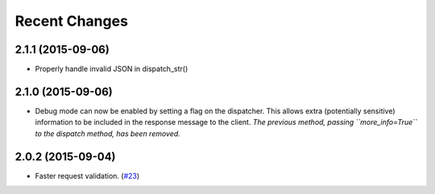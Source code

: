 Recent Changes
==============

2.1.1 (2015-09-06)
------------------

- Properly handle invalid JSON in dispatch_str()

2.1.0 (2015-09-06)
------------------

- Debug mode can now be enabled by setting a flag on the dispatcher. This allows
  extra (potentially sensitive) information to be included in the response
  message to the client. *The previous method, passing ``more_info=True`` to the
  dispatch method, has been removed.*

2.0.2 (2015-09-04)
------------------

- Faster request validation.
  (`#23 <https://bitbucket.org/beau-barker/jsonrpcserver/issues/23/performance-of-jsonrpcserver-is-not-very>`_)

